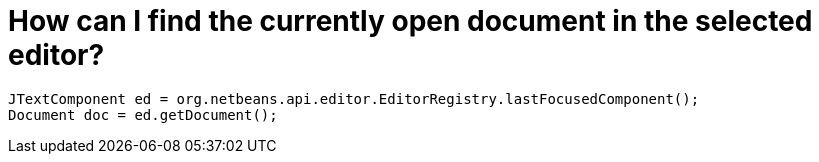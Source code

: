 // 
//     Licensed to the Apache Software Foundation (ASF) under one
//     or more contributor license agreements.  See the NOTICE file
//     distributed with this work for additional information
//     regarding copyright ownership.  The ASF licenses this file
//     to you under the Apache License, Version 2.0 (the
//     "License"); you may not use this file except in compliance
//     with the License.  You may obtain a copy of the License at
// 
//       http://www.apache.org/licenses/LICENSE-2.0
// 
//     Unless required by applicable law or agreed to in writing,
//     software distributed under the License is distributed on an
//     "AS IS" BASIS, WITHOUT WARRANTIES OR CONDITIONS OF ANY
//     KIND, either express or implied.  See the License for the
//     specific language governing permissions and limitations
//     under the License.
//

= How can I find the currently open document in the selected editor?
:page-layout: wikidev
:page-tags: wiki, devfaq, needsreview
:jbake-status: published
:keywords: Apache NetBeans wiki DevFaqEditorGetCurrentDocument
:description: Apache NetBeans wiki DevFaqEditorGetCurrentDocument
:toc: left
:toc-title:
:page-syntax: true
:page-wikidevsection: _editor_and_edited_files
:page-position: 2
:page-aliases: ROOT:wiki/DevFaqEditorGetCurrentDocument.adoc

[source,java]
----

JTextComponent ed = org.netbeans.api.editor.EditorRegistry.lastFocusedComponent();
Document doc = ed.getDocument();
----
